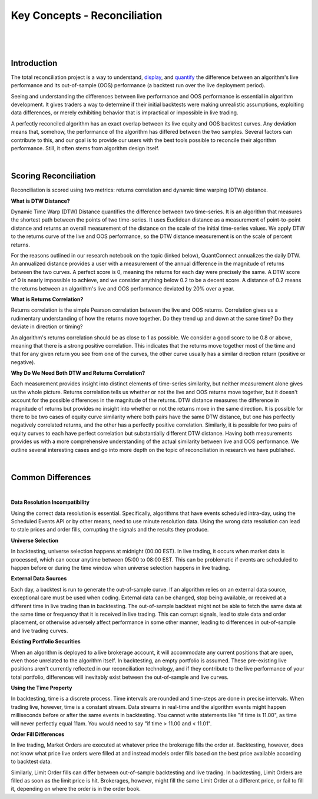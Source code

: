 =============================
Key Concepts - Reconciliation
=============================

|

.. figure:: https://cdn.quantconnect.com/i/tu/reconciliation-4.png

|

Introduction
============

The total reconciliation project is a way to understand, `display <https://www.quantconnect.com/forum/discussion/7454/live-reconciliation-overlayed-out-of-sample-backtests/p1>`_, and `quantify <https://www.quantconnect.com/forum/discussion/7606/a-new-reconciliation-metric/p1>`_ the difference between an algorithm's live performance and its out-of-sample (OOS) performance (a backtest run over the live deployment period).

Seeing and understanding the differences between live performance and OOS performance is essential in algorithm development. It gives traders a way to determine if their initial backtests were making unrealistic assumptions, exploiting data differences, or merely exhibiting behavior that is impractical or impossible in live trading.

A perfectly reconciled algorithm has an exact overlap between its live equity and OOS backtest curves. Any deviation means that, somehow, the performance of the algorithm has differed between the two samples. Several factors can contribute to this, and our goal is to provide our users with the best tools possible to reconcile their algorithm performance. Still, it often stems from algorithm design itself.

|

Scoring Reconciliation
======================

Reconciliation is scored using two metrics: returns correlation and dynamic time warping (DTW) distance.

**What is DTW Distance?**

Dynamic Time Warp (DTW) Distance quantifies the difference between two time-series. It is an algorithm that measures the shortest path between the points of two time-series. It uses Euclidean distance as a measurement of point-to-point distance and returns an overall measurement of the distance on the scale of the initial time-series values. We apply DTW to the returns curve of the live and OOS performance, so the DTW distance measurement is on the scale of percent returns.

For the reasons outlined in our research notebook on the topic (linked below), QuantConnect annualizes the daily DTW. An annualized distance provides a user with a measurement of the annual difference in the magnitude of returns between the two curves. A perfect score is 0, meaning the returns for each day were precisely the same. A DTW score of 0 is nearly impossible to achieve, and we consider anything below 0.2 to be a decent score. A distance of 0.2 means the returns between an algorithm's live and OOS performance deviated by 20% over a year.

**What is Returns Correlation?**

Returns correlation is the simple Pearson correlation between the live and OOS returns. Correlation gives us a rudimentary understanding of how the returns move together. Do they trend up and down at the same time? Do they deviate in direction or timing?

An algorithm's returns correlation should be as close to 1 as possible. We consider a good score to be 0.8 or above, meaning that there is a strong positive correlation. This indicates that the returns move together most of the time and that for any given return you see from one of the curves, the other curve usually has a similar direction return (positive or negative).

**Why Do We Need Both DTW and Returns Correlation?**

Each measurement provides insight into distinct elements of time-series similarity, but neither measurement alone gives us the whole picture. Returns correlation tells us whether or not the live and OOS returns move together, but it doesn't account for the possible differences in the magnitude of the returns. DTW distance measures the difference in magnitude of returns but provides no insight into whether or not the returns move in the same direction. It is possible for there to be two cases of equity curve similarity where both pairs have the same DTW distance, but one has perfectly negatively correlated returns, and the other has a perfectly positive correlation. Similarly, it is possible for two pairs of equity curves to each have perfect correlation but substantially different DTW distance. Having both measurements provides us with a more comprehensive understanding of the actual similarity between live and OOS performance. We outline several interesting cases and go into more depth on the topic of reconciliation in research we have published.

|

Common Differences
==================

|

**Data Resolution Incompatibility**

Using the correct data resolution is essential. Specifically, algorithms that have events scheduled intra-day, using the Scheduled Events API or by other means, need to use minute resolution data. Using the wrong data resolution can lead to stale prices and order fills, corrupting the signals and the results they produce.

**Universe Selection**

In backtesting, universe selection happens at midnight (00:00 EST). In live trading, it occurs when market data is processed, which can occur anytime between 05:00 to 08:00 EST. This can be problematic if events are scheduled to happen before or during the time window when universe selection happens in live trading.

**External Data Sources**

Each day, a backtest is run to generate the out-of-sample curve. If an algorithm relies on an external data source, exceptional care must be used when coding. External data can be changed, stop being available, or received at a different time in live trading than in backtesting. The out-of-sample backtest might not be able to fetch the same data at the same time or frequency that it is received in live trading. This can corrupt signals, lead to stale data and order placement, or otherwise adversely affect performance in some other manner, leading to differences in out-of-sample and live trading curves.

**Existing Portfolio Securities**

When an algorithm is deployed to a live brokerage account, it will accommodate any current positions that are open, even those unrelated to the algorithm itself. In backtesting, an empty portfolio is assumed. These pre-existing live positions aren't currently reflected in our reconciliation technology, and if they contribute to the live performance of your total portfolio, differences will inevitably exist between the out-of-sample and live curves.

**Using the Time Property**

In backtesting, time is a discrete process. Time intervals are rounded and time-steps are done in precise intervals. When trading live, however, time is a constant stream. Data streams in real-time and the algorithm events might happen milliseconds before or after the same events in backtesting. You cannot write statements like "if time is 11.00", as time will never perfectly equal 11am. You would need to say "if time > 11.00 and < 11.01".

**Order Fill Differences**

In live trading, Market Orders are executed at whatever price the brokerage fills the order at. Backtesting, however, does not know what price live orders were filled at and instead models order fills based on the best price available according to backtest data.

Similarly, Limit Order fills can differ between out-of-sample backtesting and live trading. In backtesting, Limit Orders are filled as soon as the limit price is hit. Brokerages, however, might fill the same Limit Order at a different price, or fail to fill it, depending on where the order is in the order book.